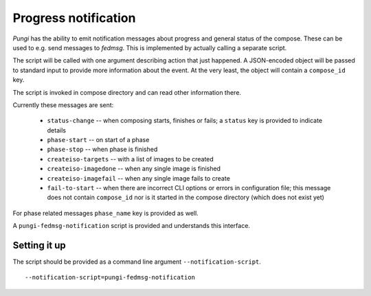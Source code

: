 .. _messaging:

Progress notification
=====================

*Pungi* has the ability to emit notification messages about progress and
general status of the compose. These can be used to e.g. send messages to
*fedmsg*. This is implemented by actually calling a separate script.

The script will be called with one argument describing action that just
happened. A JSON-encoded object will be passed to standard input to provide
more information about the event. At the very least, the object will contain a
``compose_id`` key.

The script is invoked in compose directory and can read other information
there.

Currently these messages are sent:

 * ``status-change`` -- when composing starts, finishes or fails; a ``status``
   key is provided to indicate details
 * ``phase-start`` -- on start of a phase
 * ``phase-stop`` -- when phase is finished
 * ``createiso-targets`` -- with a list of images to be created
 * ``createiso-imagedone`` -- when any single image is finished
 * ``createiso-imagefail`` -- when any single image fails to create
 * ``fail-to-start`` -- when there are incorrect CLI options or errors in
   configuration file; this message does not contain ``compose_id`` nor is it
   started in the compose directory (which does not exist yet)

For phase related messages ``phase_name`` key is provided as well.

A ``pungi-fedmsg-notification`` script is provided and understands this
interface.

Setting it up
-------------

The script should be provided as a command line argument
``--notification-script``. ::

    --notification-script=pungi-fedmsg-notification
